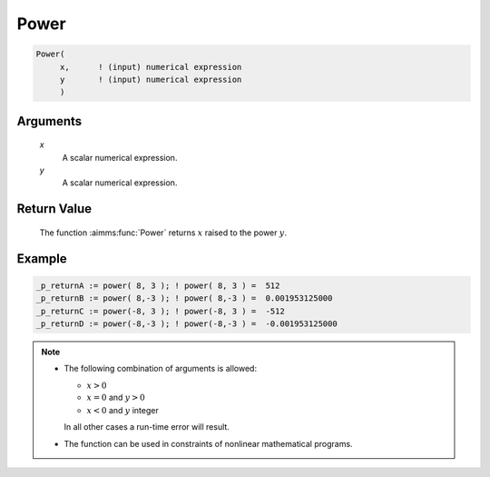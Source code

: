 .. aimms:function:: Power(x, y)

.. _Power:

Power
=====

.. code-block:: aimms

    Power(
         x,      ! (input) numerical expression
         y       ! (input) numerical expression
         )

Arguments
---------

    *x*
        A scalar numerical expression.

    *y*
        A scalar numerical expression.




Return Value
------------

    The function :aimms:func:`Power` returns :math:`x` raised to the power :math:`y`.




Example
-----------------

.. code-block:: aimms

    _p_returnA := power( 8, 3 ); ! power( 8, 3 ) =  512
    _p_returnB := power( 8,-3 ); ! power( 8,-3 ) =  0.001953125000
    _p_returnC := power(-8, 3 ); ! power(-8, 3 ) =  -512
    _p_returnD := power(-8,-3 ); ! power(-8,-3 ) =  -0.001953125000


.. note::

    -  The following combination of arguments is allowed:

       -  :math:`x > 0`

       -  :math:`x = 0` and :math:`y > 0`

       -  :math:`x < 0` and :math:`y` integer

       In all other cases a run-time error will result.

    -  The function can be used in constraints of nonlinear mathematical
       programs.

.. seealso::

    The functions :aimms:func:`Cube`, :aimms:func:`Sqr`, and :aimms:func:`Sqrt`. Arithmetic functions
    are discussed in full detail in :ref:`sec:expr.num.functions` of the `Language Reference <https://documentation.aimms.com/language-reference/index.html>`__.
